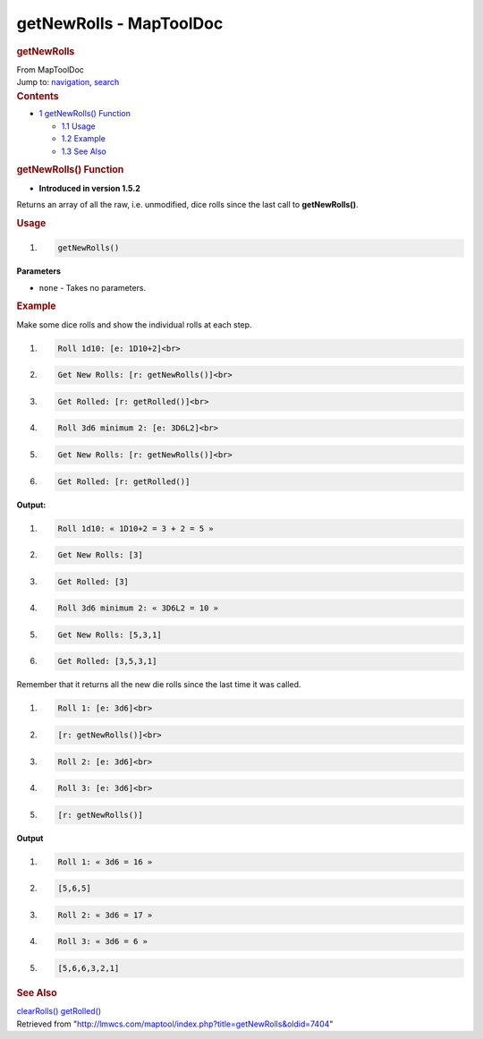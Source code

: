========================
getNewRolls - MapToolDoc
========================

.. contents::
   :depth: 3
..

.. container:: noprint
   :name: mw-page-base

.. container:: noprint
   :name: mw-head-base

.. container:: mw-body
   :name: content

   .. container:: mw-indicators

   .. rubric:: getNewRolls
      :name: firstHeading
      :class: firstHeading

   .. container:: mw-body-content
      :name: bodyContent

      .. container::
         :name: siteSub

         From MapToolDoc

      .. container::
         :name: contentSub

      .. container:: mw-jump
         :name: jump-to-nav

         Jump to: `navigation <#mw-head>`__, `search <#p-search>`__

      .. container:: mw-content-ltr
         :name: mw-content-text

         .. container:: toc
            :name: toc

            .. container::
               :name: toctitle

               .. rubric:: Contents
                  :name: contents

            -  `1 getNewRolls()
               Function <#getNewRolls.28.29_Function>`__

               -  `1.1 Usage <#Usage>`__
               -  `1.2 Example <#Example>`__
               -  `1.3 See Also <#See_Also>`__

         .. rubric:: getNewRolls() Function
            :name: getnewrolls-function

         .. container:: template_version

            • **Introduced in version 1.5.2**

         .. container:: template_description

            Returns an array of all the raw, i.e. unmodified, dice rolls
            since the last call to **getNewRolls()**.

         .. rubric:: Usage
            :name: usage

         .. container:: mw-geshi mw-code mw-content-ltr

            .. container:: mtmacro source-mtmacro

               #. .. code-block:: none

                     getNewRolls()

         **Parameters**

         -  ``none`` - Takes no parameters.

         .. rubric:: Example
            :name: example

         .. container:: template_example

            Make some dice rolls and show the individual rolls at each
            step.

            .. container:: mw-geshi mw-code mw-content-ltr

               .. container:: mtmacro source-mtmacro

                  #. .. code-block:: none

                        Roll 1d10: [e: 1D10+2]<br>

                  #. .. code-block:: none

                        Get New Rolls: [r: getNewRolls()]<br>

                  #. .. code-block:: none

                        Get Rolled: [r: getRolled()]<br>

                  #. .. code-block:: none

                        Roll 3d6 minimum 2: [e: 3D6L2]<br>

                  #. .. code:: de2

                        Get New Rolls: [r: getNewRolls()]<br>

                  #. .. code-block:: none

                        Get Rolled: [r: getRolled()]

            **Output:**

            .. container:: mw-geshi mw-code mw-content-ltr

               .. container:: mtmacro source-mtmacro

                  #. .. code-block:: none

                         Roll 1d10: « 1D10+2 = 3 + 2 = 5 »

                  #. .. code-block:: none

                         Get New Rolls: [3]

                  #. .. code-block:: none

                         Get Rolled: [3]

                  #. .. code-block:: none

                         Roll 3d6 minimum 2: « 3D6L2 = 10 »

                  #. .. code:: de2

                         Get New Rolls: [5,3,1]

                  #. .. code-block:: none

                         Get Rolled: [3,5,3,1]

            Remember that it returns all the new die rolls since the
            last time it was called.

            .. container:: mw-geshi mw-code mw-content-ltr

               .. container:: mtmacro source-mtmacro

                  #. .. code-block:: none

                        Roll 1: [e: 3d6]<br>

                  #. .. code-block:: none

                        [r: getNewRolls()]<br>

                  #. .. code-block:: none

                        Roll 2: [e: 3d6]<br>

                  #. .. code-block:: none

                        Roll 3: [e: 3d6]<br>

                  #. .. code:: de2

                        [r: getNewRolls()]

            **Output**

            .. container:: mw-geshi mw-code mw-content-ltr

               .. container:: mtmacro source-mtmacro

                  #. .. code-block:: none

                        Roll 1: « 3d6 = 16 »

                  #. .. code-block:: none

                        [5,6,5]

                  #. .. code-block:: none

                        Roll 2: « 3d6 = 17 »

                  #. .. code-block:: none

                        Roll 3: « 3d6 = 6 »

                  #. .. code:: de2

                        [5,6,6,3,2,1]

         .. rubric:: See Also
            :name: see-also

         .. container:: template_also

            `clearRolls() <clearRolls>`__
            `getRolled() <getRolled>`__

      .. container:: printfooter

         Retrieved from
         "http://lmwcs.com/maptool/index.php?title=getNewRolls&oldid=7404"

